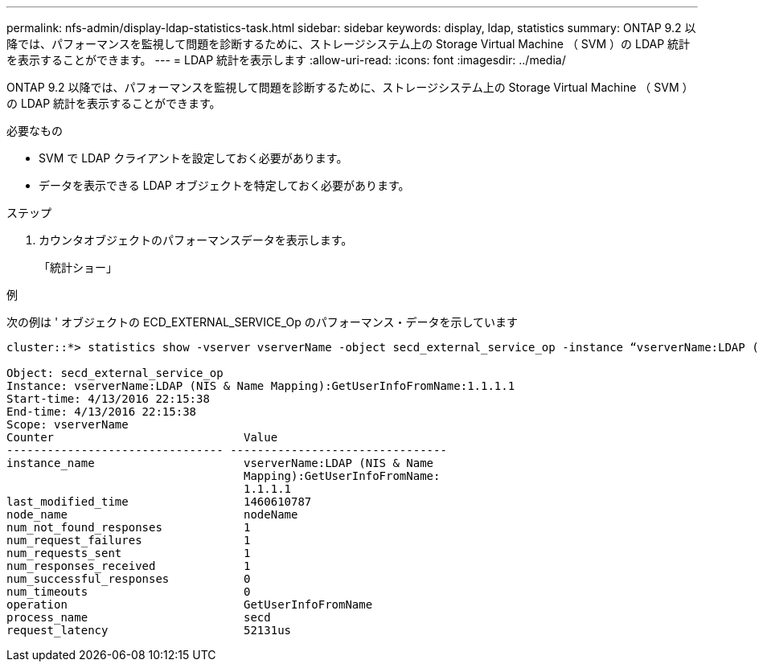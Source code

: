 ---
permalink: nfs-admin/display-ldap-statistics-task.html 
sidebar: sidebar 
keywords: display, ldap, statistics 
summary: ONTAP 9.2 以降では、パフォーマンスを監視して問題を診断するために、ストレージシステム上の Storage Virtual Machine （ SVM ）の LDAP 統計を表示することができます。 
---
= LDAP 統計を表示します
:allow-uri-read: 
:icons: font
:imagesdir: ../media/


[role="lead"]
ONTAP 9.2 以降では、パフォーマンスを監視して問題を診断するために、ストレージシステム上の Storage Virtual Machine （ SVM ）の LDAP 統計を表示することができます。

.必要なもの
* SVM で LDAP クライアントを設定しておく必要があります。
* データを表示できる LDAP オブジェクトを特定しておく必要があります。


.ステップ
. カウンタオブジェクトのパフォーマンスデータを表示します。
+
「統計ショー」



.例
次の例は ' オブジェクトの ECD_EXTERNAL_SERVICE_Op のパフォーマンス・データを示しています

[listing]
----
cluster::*> statistics show -vserver vserverName -object secd_external_service_op -instance “vserverName:LDAP (NIS & Name Mapping):GetUserInfoFromName:1.1.1.1”

Object: secd_external_service_op
Instance: vserverName:LDAP (NIS & Name Mapping):GetUserInfoFromName:1.1.1.1
Start-time: 4/13/2016 22:15:38
End-time: 4/13/2016 22:15:38
Scope: vserverName
Counter                            Value
-------------------------------- --------------------------------
instance_name                      vserverName:LDAP (NIS & Name
                                   Mapping):GetUserInfoFromName:
                                   1.1.1.1
last_modified_time                 1460610787
node_name                          nodeName
num_not_found_responses            1
num_request_failures               1
num_requests_sent                  1
num_responses_received             1
num_successful_responses           0
num_timeouts                       0
operation                          GetUserInfoFromName
process_name                       secd
request_latency                    52131us
----